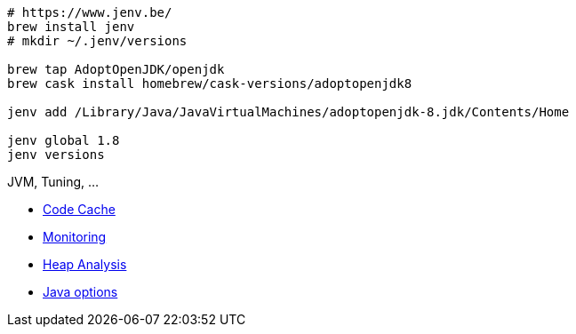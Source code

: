 [source, java]
----
# https://www.jenv.be/
brew install jenv
# mkdir ~/.jenv/versions

brew tap AdoptOpenJDK/openjdk
brew cask install homebrew/cask-versions/adoptopenjdk8

jenv add /Library/Java/JavaVirtualMachines/adoptopenjdk-8.jdk/Contents/Home

jenv global 1.8
jenv versions
----


.JVM, Tuning, ...
* xref:code-cache.adoc[Code Cache]
* xref:monitoring.adoc[Monitoring]
* xref:heap-analysis.md[Heap Analysis]
* xref:java-command-options.adoc[Java options]
